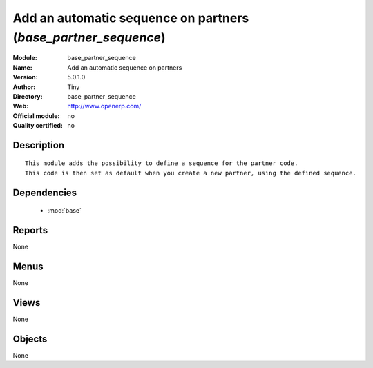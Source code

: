 
.. module:: base_partner_sequence
    :synopsis: Add an automatic sequence on partners 
    :noindex:
.. 

.. raw:: html

    <link rel="stylesheet" href="../_static/hide_objects_in_sidebar.css" type="text/css" />

Add an automatic sequence on partners (*base_partner_sequence*)
===============================================================
:Module: base_partner_sequence
:Name: Add an automatic sequence on partners
:Version: 5.0.1.0
:Author: Tiny
:Directory: base_partner_sequence
:Web: http://www.openerp.com/
:Official module: no
:Quality certified: no

Description
-----------

::

  This module adds the possibility to define a sequence for the partner code. 
  This code is then set as default when you create a new partner, using the defined sequence.

Dependencies
------------

 * :mod:`base`

Reports
-------

None


Menus
-------


None


Views
-----


None



Objects
-------

None
